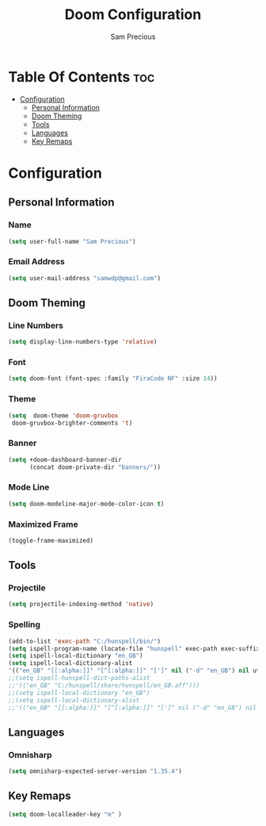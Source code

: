 #+TITLE: Doom Configuration
#+AUTHOR: Sam Precious
#+EMAIL: samwdp@gmail.com
#+LANGUAGE: en
#+STARTUP: inlineimages
#+PROPERTY: header-args :tangle yes :cache yes :results silent :padline no

* Table Of Contents :toc:
- [[#configuration][Configuration]]
  - [[#personal-information][Personal Information]]
  - [[#doom-theming][Doom Theming]]
  - [[#tools][Tools]]
  - [[#languages][Languages]]
  - [[#key-remaps][Key Remaps]]

* Configuration
** Personal Information
*** Name
#+BEGIN_SRC emacs-lisp
(setq user-full-name "Sam Precious")
#+END_SRC
*** Email Address
#+BEGIN_SRC emacs-lisp
(setq user-mail-address "samwdp@gmail.com")
#+END_SRC
** Doom Theming
*** Line Numbers
#+BEGIN_SRC emacs-lisp
(setq display-line-numbers-type 'relative)
#+END_SRC
*** Font
#+BEGIN_SRC emacs-lisp
 (setq doom-font (font-spec :family "FiraCode NF" :size 14))
#+END_SRC
*** Theme
#+BEGIN_SRC emacs-lisp
(setq  doom-theme 'doom-gruvbox
 doom-gruvbox-brighter-comments 't)
#+END_SRC
*** Banner
#+BEGIN_SRC emacs-lisp
(setq +doom-dashboard-banner-dir
      (concat doom-private-dir "banners/"))
#+END_SRC
*** Mode Line
#+BEGIN_SRC emacs-lisp
(setq doom-modeline-major-mode-color-icon t)
#+END_SRC
*** Maximized Frame
#+BEGIN_SRC emacs-lisp
(toggle-frame-maximized)
#+END_SRC
** Tools
*** Projectile
#+BEGIN_SRC emacs-lisp
(setq projectile-indexing-method 'native)
#+END_SRC
*** Spelling
#+BEGIN_SRC emacs-lisp
(add-to-list 'exec-path "C:/hunspell/bin/")
(setq ispell-program-name (locate-file "hunspell" exec-path exec-suffixes 'file-executable-p))
(setq ispell-local-dictionary "en_GB")
(setq ispell-local-dictionary-alist
'(("en_GB" "[[:alpha:]]" "[^[:alpha:]]" "[']" nil ("-d" "en_GB") nil utf-8)))
;;(setq ispell-hunspell-dict-paths-alist
;;'(("en_GB" "C:/hunspell/share/hunspell/en_GB.aff")))
;;(setq ispell-local-dictionary "en_GB")
;;(setq ispell-local-dictionary-alist
;;'(("en_GB" "[[:alpha:]]" "[^[:alpha:]]" "[']" nil ("-d" "en_GB") nil utf-8)))
#+END_SRC
** Languages
*** Omnisharp
#+BEGIN_SRC emacs-lisp
(setq omnisharp-expected-server-version "1.35.4")
#+END_SRC
** Key Remaps
#+BEGIN_SRC emacs-lisp
(setq doom-localleader-key "m" )
#+END_SRC
